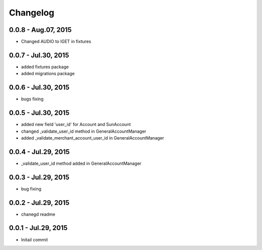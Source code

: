 Changelog
==============================

0.0.8 - Aug.07, 2015
------------------------------
- Changed AUDIO to IGET in fixtures



0.0.7 - Jul.30, 2015
------------------------------
- added fixtures package
- added migrations package

0.0.6 - Jul.30, 2015
------------------------------
- bugs fixing

0.0.5 - Jul.30, 2015
------------------------------
- added new field 'user_id' for Account and SunAccount
- changed _validate_user_id method in GeneralAccountManager
- added _validate_merchant_account_user_id in GeneralAccountManager


0.0.4 - Jul.29, 2015
------------------------------
- _validate_user_id method added in GeneralAccountManager


0.0.3 - Jul.29, 2015
------------------------------

- bug fixing

0.0.2 - Jul.29, 2015
------------------------------

- chanegd readme


0.0.1 - Jul.29, 2015
------------------------------

- Initail commit

